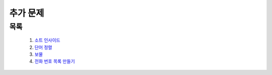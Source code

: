 ﻿========================================
추가 문제
========================================

목록
========================================

    #. `소트 인사이드 <https://www.acmicpc.net/problem/1427>`_
    #. `단어 정렬 <https://www.acmicpc.net/problem/1181>`_
    #. `보물 <https://www.acmicpc.net/problem/1026>`_
    #. `전화 번호 목록 만들기 <https://www.acmicpc.net/problem/5052>`_